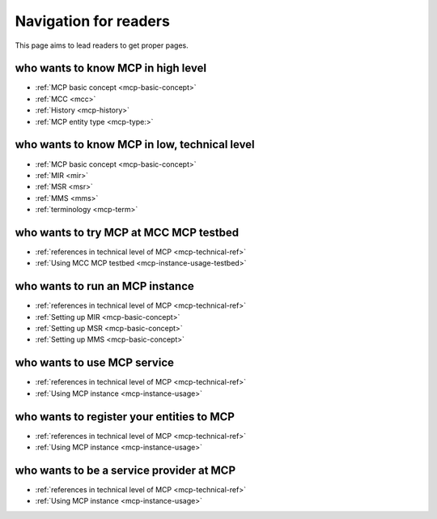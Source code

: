 Navigation for readers
======================
This page aims to lead readers to get proper pages.

who wants to know MCP in high level
-----------------------------------
* :ref:`MCP basic concept <mcp-basic-concept>`
* :ref:`MCC <mcc>`
* :ref:`History <mcp-history>`
* :ref:`MCP entity type <mcp-type:>`

.. _mcp-technical-ref:

who wants to know MCP in low, technical level
---------------------------------------------
* :ref:`MCP basic concept <mcp-basic-concept>`
* :ref:`MIR <mir>`
* :ref:`MSR <msr>`
* :ref:`MMS <mms>`
* :ref:`terminology <mcp-term>`

who wants to try MCP at MCC MCP testbed
-----------------------------------------------
* :ref:`references in technical level of MCP <mcp-technical-ref>`
* :ref:`Using MCC MCP testbed <mcp-instance-usage-testbed>`

who wants to run an MCP instance
-----------------------------------------------
* :ref:`references in technical level of MCP <mcp-technical-ref>`
* :ref:`Setting up MIR <mcp-basic-concept>`
* :ref:`Setting up MSR <mcp-basic-concept>`
* :ref:`Setting up MMS <mcp-basic-concept>`

who wants to use MCP service
-------------------------------
* :ref:`references in technical level of MCP <mcp-technical-ref>`
* :ref:`Using MCP instance <mcp-instance-usage>`

who wants to register your entities to MCP
-----------------------------------------------------
* :ref:`references in technical level of MCP <mcp-technical-ref>`
* :ref:`Using MCP instance <mcp-instance-usage>`

who wants to be a service provider at MCP
-----------------------------------------------------
* :ref:`references in technical level of MCP <mcp-technical-ref>`
* :ref:`Using MCP instance <mcp-instance-usage>`
